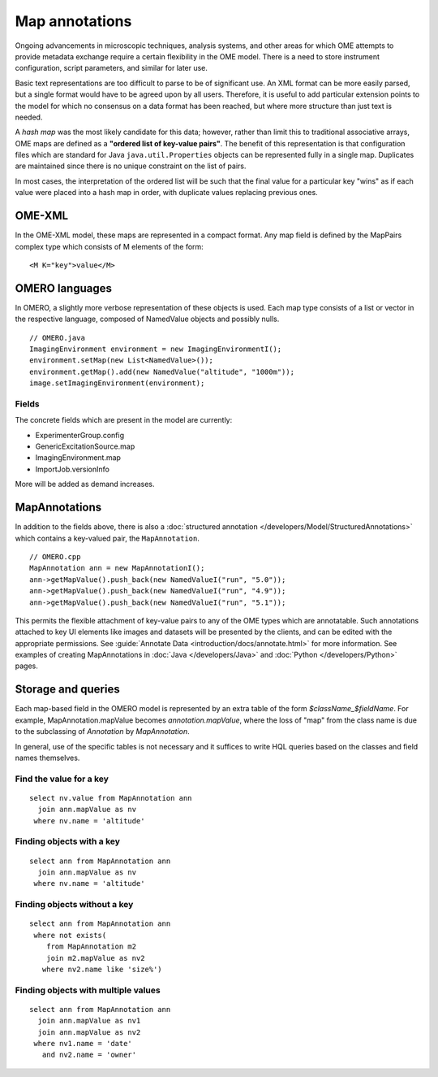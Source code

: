 Map annotations
===============

Ongoing advancements in microscopic techniques, analysis
systems, and other areas for which OME attempts to provide
metadata exchange require a certain flexibility in the OME
model. There is a need to store instrument configuration,
script parameters, and similar for later use.

Basic text representations are too difficult to parse to be
of significant use. An XML format can be more easily parsed,
but a single format would have to be agreed upon by all
users. Therefore, it is useful to add particular extension
points to the model for which no consensus on a data format
has been reached, but where more structure than just text is
needed.

A `hash map` was the most likely candidate for this
data; however, rather than limit this to traditional
associative arrays, OME maps are defined as a
**"ordered list of key-value pairs"**. The benefit of
this representation is that configuration files which are
standard for Java ``java.util.Properties`` objects can be
represented fully in a single map. Duplicates are maintained
since there is no unique constraint on the list of pairs.

In most cases, the interpretation of the ordered list will
be such that the final value for a particular key "wins" as
if each value were placed into a hash map in order, with
duplicate values replacing previous ones.

OME-XML
-------

In the OME-XML model, these maps are represented in a compact
format. Any map field is defined by the MapPairs complex
type which consists of M elements of the form:

::

    <M K="key">value</M>

OMERO languages
---------------

In OMERO, a slightly more verbose representation of these
objects is used. Each map type consists of a list or vector
in the respective language, composed of NamedValue objects
and possibly nulls.

::

    // OMERO.java
    ImagingEnvironment environment = new ImagingEnvironmentI();
    environment.setMap(new List<NamedValue>());
    environment.getMap().add(new NamedValue("altitude", "1000m"));
    image.setImagingEnvironment(environment);

Fields
^^^^^^

The concrete fields which are present in the model are
currently:

* ExperimenterGroup.config
* GenericExcitationSource.map
* ImagingEnvironment.map
* ImportJob.versionInfo

More will be added as demand increases.

MapAnnotations
--------------

In addition to the fields above, there is also a
:doc:`structured annotation </developers/Model/StructuredAnnotations>`
which contains a key-valued pair, the ``MapAnnotation``.

::

    // OMERO.cpp
    MapAnnotation ann = new MapAnnotationI();
    ann->getMapValue().push_back(new NamedValueI("run", "5.0"));
    ann->getMapValue().push_back(new NamedValueI("run", "4.9"));
    ann->getMapValue().push_back(new NamedValueI("run", "5.1"));

This permits the flexible attachment of key-value pairs to
any of the OME types which are annotatable. Such annotations
attached to key UI elements like images and datasets will be
presented by the clients, and can be edited with the
appropriate permissions. See :guide:`Annotate Data
<introduction/docs/annotate.html>` for more information.
See examples of creating MapAnnotations in :doc:`Java </developers/Java>`
and :doc:`Python </developers/Python>` pages.

Storage and queries
-------------------

Each map-based field in the OMERO model is represented by an
extra table of the form `$className_$fieldName`. For example,
MapAnnotation.mapValue becomes `annotation.mapValue`, where
the loss of "map" from the class name is due to the subclassing
of `Annotation` by `MapAnnotation`.

In general, use of the specific tables is not necessary and
it suffices to write HQL queries based on the classes and
field names themselves.

Find the value for a key
^^^^^^^^^^^^^^^^^^^^^^^^

::

    select nv.value from MapAnnotation ann
      join ann.mapValue as nv
     where nv.name = 'altitude'

Finding objects with a key
^^^^^^^^^^^^^^^^^^^^^^^^^^

::

    select ann from MapAnnotation ann
      join ann.mapValue as nv
     where nv.name = 'altitude'

Finding objects **without** a key
^^^^^^^^^^^^^^^^^^^^^^^^^^^^^^^^^

::

    select ann from MapAnnotation ann
     where not exists(
        from MapAnnotation m2
        join m2.mapValue as nv2
       where nv2.name like 'size%')

Finding objects with multiple values
^^^^^^^^^^^^^^^^^^^^^^^^^^^^^^^^^^^^

::

    select ann from MapAnnotation ann
      join ann.mapValue as nv1
      join ann.mapValue as nv2
     where nv1.name = 'date'
       and nv2.name = 'owner'
